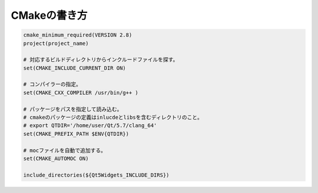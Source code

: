CMakeの書き方
===============




.. code-block:: cmake
          
   cmake_minimum_required(VERSION 2.8)
   project(project_name)

   # 対応するビルドディレクトリからインクルードファイルを探す。
   set(CMAKE_INCLUDE_CURRENT_DIR ON)
   
   # コンパイラーの指定。
   set(CMAKE_CXX_COMPILER /usr/bin/g++ )
   
   # パッケージをパスを指定して読み込む。
   # cmakeのパッケージの定義はinlucdeとlibsを含むディレクトリのこと。
   # export QTDIR='/home/user/Qt/5.7/clang_64'
   set(CMAKE_PREFIX_PATH $ENV{QTDIR})
   
   # mocファイルを自動で追加する。
   set(CMAKE_AUTOMOC ON)
   
   include_directories(${Qt5Widgets_INCLUDE_DIRS})
